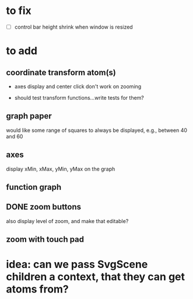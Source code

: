 * to fix

 - [ ] control bar height shrink when window is resized



 
* to add

** coordinate transform atom(s)
   :LOGBOOK:
   - State "DONE"       from              [2021-06-11 Fri 10:52]
   :END:

- axes display and center click don't work on zooming  

- should test transform functions...write tests for them?
    
  
** graph paper

would like some range of squares to always be displayed, e.g., between
40 and 60 
   
** axes

display xMin, xMax, yMin, yMax on the graph   
   
** function graph
   
** DONE zoom buttons
   :LOGBOOK:
   - State "DONE"       from              [2021-06-11 Fri 12:54]
   :END:

   also display level of zoom, and make that editable?
   
** zoom with touch pad


   
* idea: can we pass SvgScene children a context, that they can get atoms from?

  
